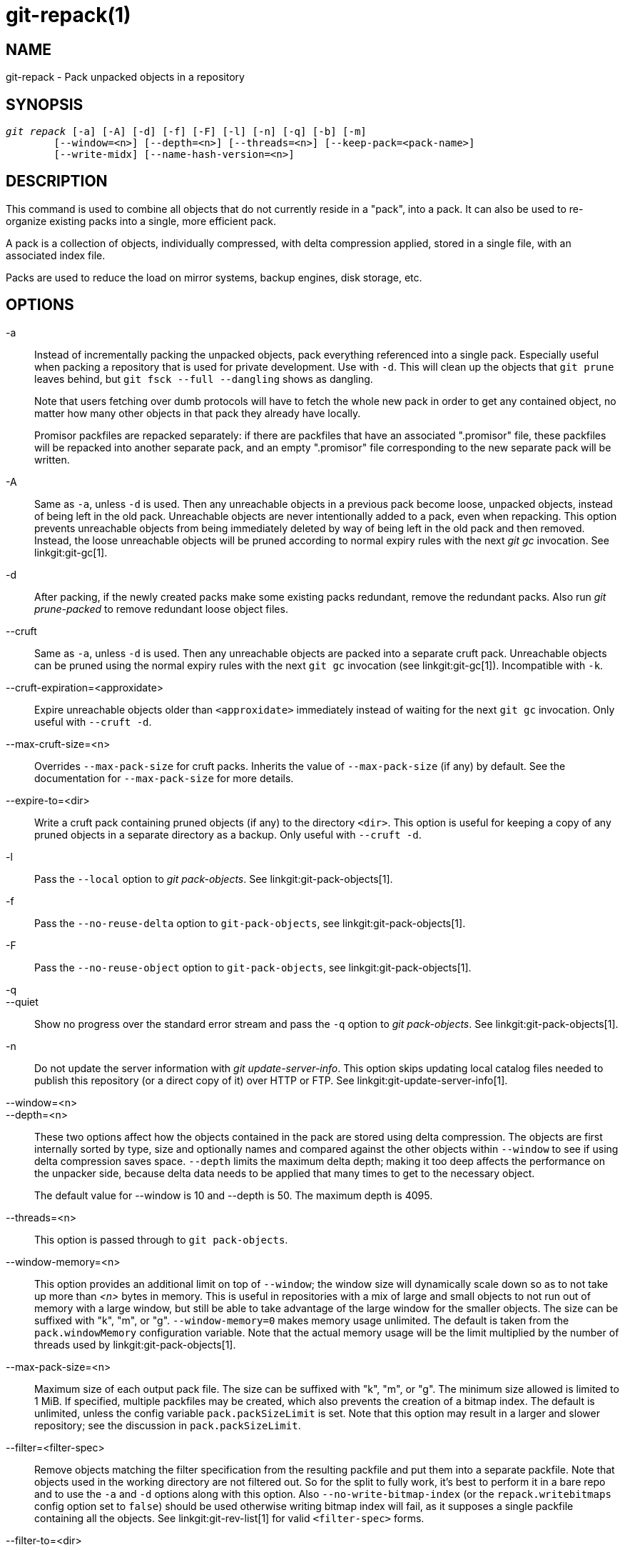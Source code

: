 git-repack(1)
=============

NAME
----
git-repack - Pack unpacked objects in a repository


SYNOPSIS
--------
[verse]
'git repack' [-a] [-A] [-d] [-f] [-F] [-l] [-n] [-q] [-b] [-m]
	[--window=<n>] [--depth=<n>] [--threads=<n>] [--keep-pack=<pack-name>]
	[--write-midx] [--name-hash-version=<n>]

DESCRIPTION
-----------

This command is used to combine all objects that do not currently
reside in a "pack", into a pack.  It can also be used to re-organize
existing packs into a single, more efficient pack.

A pack is a collection of objects, individually compressed, with
delta compression applied, stored in a single file, with an
associated index file.

Packs are used to reduce the load on mirror systems, backup
engines, disk storage, etc.

OPTIONS
-------

-a::
	Instead of incrementally packing the unpacked objects,
	pack everything referenced into a single pack.
	Especially useful when packing a repository that is used
	for private development. Use
	with `-d`.  This will clean up the objects that `git prune`
	leaves behind, but `git fsck --full --dangling` shows as
	dangling.
+
Note that users fetching over dumb protocols will have to fetch the
whole new pack in order to get any contained object, no matter how many
other objects in that pack they already have locally.
+
Promisor packfiles are repacked separately: if there are packfiles that
have an associated ".promisor" file, these packfiles will be repacked
into another separate pack, and an empty ".promisor" file corresponding
to the new separate pack will be written.

-A::
	Same as `-a`, unless `-d` is used.  Then any unreachable
	objects in a previous pack become loose, unpacked objects,
	instead of being left in the old pack.  Unreachable objects
	are never intentionally added to a pack, even when repacking.
	This option prevents unreachable objects from being immediately
	deleted by way of being left in the old pack and then
	removed.  Instead, the loose unreachable objects
	will be pruned according to normal expiry rules
	with the next 'git gc' invocation. See linkgit:git-gc[1].

-d::
	After packing, if the newly created packs make some
	existing packs redundant, remove the redundant packs.
	Also run  'git prune-packed' to remove redundant
	loose object files.

--cruft::
	Same as `-a`, unless `-d` is used. Then any unreachable objects
	are packed into a separate cruft pack. Unreachable objects can
	be pruned using the normal expiry rules with the next `git gc`
	invocation (see linkgit:git-gc[1]). Incompatible with `-k`.

--cruft-expiration=<approxidate>::
	Expire unreachable objects older than `<approxidate>`
	immediately instead of waiting for the next `git gc` invocation.
	Only useful with `--cruft -d`.

--max-cruft-size=<n>::
	Overrides `--max-pack-size` for cruft packs. Inherits the value of
	`--max-pack-size` (if any) by default. See the documentation for
	`--max-pack-size` for more details.

--expire-to=<dir>::
	Write a cruft pack containing pruned objects (if any) to the
	directory `<dir>`. This option is useful for keeping a copy of
	any pruned objects in a separate directory as a backup. Only
	useful with `--cruft -d`.

-l::
	Pass the `--local` option to 'git pack-objects'. See
	linkgit:git-pack-objects[1].

-f::
	Pass the `--no-reuse-delta` option to `git-pack-objects`, see
	linkgit:git-pack-objects[1].

-F::
	Pass the `--no-reuse-object` option to `git-pack-objects`, see
	linkgit:git-pack-objects[1].

-q::
--quiet::
	Show no progress over the standard error stream and pass the `-q`
	option to 'git pack-objects'. See linkgit:git-pack-objects[1].

-n::
	Do not update the server information with
	'git update-server-info'.  This option skips
	updating local catalog files needed to publish
	this repository (or a direct copy of it)
	over HTTP or FTP.  See linkgit:git-update-server-info[1].

--window=<n>::
--depth=<n>::
	These two options affect how the objects contained in the pack are
	stored using delta compression. The objects are first internally
	sorted by type, size and optionally names and compared against the
	other objects within `--window` to see if using delta compression saves
	space. `--depth` limits the maximum delta depth; making it too deep
	affects the performance on the unpacker side, because delta data needs
	to be applied that many times to get to the necessary object.
+
The default value for --window is 10 and --depth is 50. The maximum
depth is 4095.

--threads=<n>::
	This option is passed through to `git pack-objects`.

--window-memory=<n>::
	This option provides an additional limit on top of `--window`;
	the window size will dynamically scale down so as to not take
	up more than '<n>' bytes in memory.  This is useful in
	repositories with a mix of large and small objects to not run
	out of memory with a large window, but still be able to take
	advantage of the large window for the smaller objects.  The
	size can be suffixed with "k", "m", or "g".
	`--window-memory=0` makes memory usage unlimited.  The default
	is taken from the `pack.windowMemory` configuration variable.
	Note that the actual memory usage will be the limit multiplied
	by the number of threads used by linkgit:git-pack-objects[1].

--max-pack-size=<n>::
	Maximum size of each output pack file. The size can be suffixed with
	"k", "m", or "g". The minimum size allowed is limited to 1 MiB.
	If specified, multiple packfiles may be created, which also
	prevents the creation of a bitmap index.
	The default is unlimited, unless the config variable
	`pack.packSizeLimit` is set. Note that this option may result in
	a larger and slower repository; see the discussion in
	`pack.packSizeLimit`.

--filter=<filter-spec>::
	Remove objects matching the filter specification from the
	resulting packfile and put them into a separate packfile. Note
	that objects used in the working directory are not filtered
	out. So for the split to fully work, it's best to perform it
	in a bare repo and to use the `-a` and `-d` options along with
	this option.  Also `--no-write-bitmap-index` (or the
	`repack.writebitmaps` config option set to `false`) should be
	used otherwise writing bitmap index will fail, as it supposes
	a single packfile containing all the objects. See
	linkgit:git-rev-list[1] for valid `<filter-spec>` forms.

--filter-to=<dir>::
	Write the pack containing filtered out objects to the
	directory `<dir>`. Only useful with `--filter`. This can be
	used for putting the pack on a separate object directory that
	is accessed through the Git alternates mechanism. **WARNING:**
	If the packfile containing the filtered out objects is not
	accessible, the repo can become corrupt as it might not be
	possible to access the objects in that packfile. See the
	`objects` and `objects/info/alternates` sections of
	linkgit:gitrepository-layout[5].

-b::
--write-bitmap-index::
	Write a reachability bitmap index as part of the repack. This
	only makes sense when used with `-a`, `-A` or `-m`, as the bitmaps
	must be able to refer to all reachable objects. This option
	overrides the setting of `repack.writeBitmaps`. This option
	has no effect if multiple packfiles are created, unless writing a
	MIDX (in which case a multi-pack bitmap is created).

--pack-kept-objects::
	Include objects in `.keep` files when repacking.  Note that we
	still do not delete `.keep` packs after `pack-objects` finishes.
	This means that we may duplicate objects, but this makes the
	option safe to use when there are concurrent pushes or fetches.
	This option is generally only useful if you are writing bitmaps
	with `-b` or `repack.writeBitmaps`, as it ensures that the
	bitmapped packfile has the necessary objects.

--keep-pack=<pack-name>::
	Exclude the given pack from repacking. This is the equivalent
	of having `.keep` file on the pack. `<pack-name>` is the
	pack file name without leading directory (e.g. `pack-123.pack`).
	The option can be specified multiple times to keep multiple
	packs.

--unpack-unreachable=<when>::
	When loosening unreachable objects, do not bother loosening any
	objects older than `<when>`. This can be used to optimize out
	the write of any objects that would be immediately pruned by
	a follow-up `git prune`.

-k::
--keep-unreachable::
	When used with `-ad`, any unreachable objects from existing
	packs will be appended to the end of the packfile instead of
	being removed. In addition, any unreachable loose objects will
	be packed (and their loose counterparts removed).

-i::
--delta-islands::
	Pass the `--delta-islands` option to `git-pack-objects`, see
	linkgit:git-pack-objects[1].

-g<factor>::
--geometric=<factor>::
	Arrange resulting pack structure so that each successive pack
	contains at least `<factor>` times the number of objects as the
	next-largest pack.
+
`git repack` ensures this by determining a "cut" of packfiles that need
to be repacked into one in order to ensure a geometric progression. It
picks the smallest set of packfiles such that as many of the larger
packfiles (by count of objects contained in that pack) may be left
intact.
+
Unlike other repack modes, the set of objects to pack is determined
uniquely by the set of packs being "rolled-up"; in other words, the
packs determined to need to be combined in order to restore a geometric
progression.
+
Loose objects are implicitly included in this "roll-up", without respect to
their reachability. This is subject to change in the future.
+
When writing a multi-pack bitmap, `git repack` selects the largest resulting
pack as the preferred pack for object selection by the MIDX (see
linkgit:git-multi-pack-index[1]).

-m::
--write-midx::
	Write a multi-pack index (see linkgit:git-multi-pack-index[1])
	containing the non-redundant packs.

--name-hash-version=<n>::
	Provide this argument to the underlying `git pack-objects` process.
	See linkgit:git-pack-objects[1] for full details.


CONFIGURATION
-------------

Various configuration variables affect packing, see
linkgit:git-config[1] (search for "pack" and "delta").

By default, the command passes `--delta-base-offset` option to
'git pack-objects'; this typically results in slightly smaller packs,
but the generated packs are incompatible with versions of Git older than
version 1.4.4. If you need to share your repository with such ancient Git
versions, either directly or via the dumb http protocol, then you
need to set the configuration variable `repack.UseDeltaBaseOffset` to
"false" and repack. Access from old Git versions over the native protocol
is unaffected by this option as the conversion is performed on the fly
as needed in that case.

Delta compression is not used on objects larger than the
`core.bigFileThreshold` configuration variable and on files with the
attribute `delta` set to false.

SEE ALSO
--------
linkgit:git-pack-objects[1]
linkgit:git-prune-packed[1]

GIT
---
Part of the linkgit:git[1] suite
